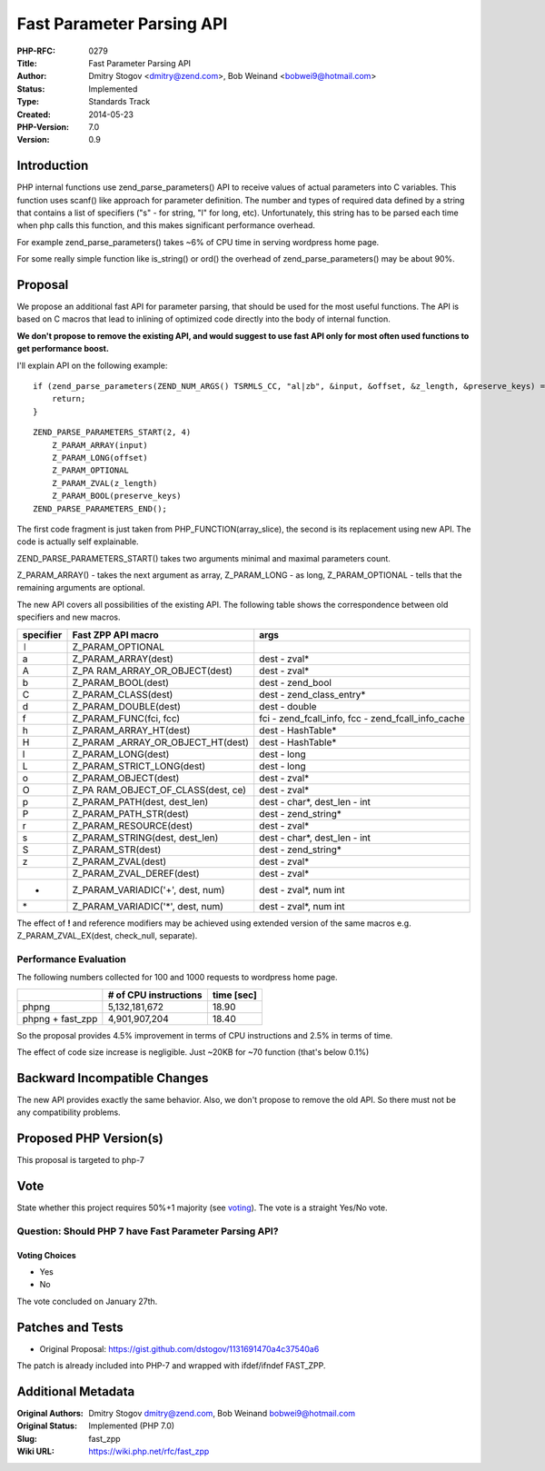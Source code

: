 Fast Parameter Parsing API
==========================

:PHP-RFC: 0279
:Title: Fast Parameter Parsing API
:Author: Dmitry Stogov <dmitry@zend.com>, Bob Weinand <bobwei9@hotmail.com>
:Status: Implemented
:Type: Standards Track
:Created: 2014-05-23
:PHP-Version: 7.0
:Version: 0.9

Introduction
------------

PHP internal functions use zend_parse_parameters() API to receive values
of actual parameters into C variables. This function uses scanf() like
approach for parameter definition. The number and types of required data
defined by a string that contains a list of specifiers ("s" - for
string, "l" for long, etc). Unfortunately, this string has to be parsed
each time when php calls this function, and this makes significant
performance overhead.

For example zend_parse_parameters() takes ~6% of CPU time in serving
wordpress home page.

For some really simple function like is_string() or ord() the overhead
of zend_parse_parameters() may be about 90%.

Proposal
--------

We propose an additional fast API for parameter parsing, that should be
used for the most useful functions. The API is based on C macros that
lead to inlining of optimized code directly into the body of internal
function.

**We don't propose to remove the existing API, and would suggest to use
fast API only for most often used functions to get performance boost.**

I'll explain API on the following example:

::

   if (zend_parse_parameters(ZEND_NUM_ARGS() TSRMLS_CC, "al|zb", &input, &offset, &z_length, &preserve_keys) == FAILURE) {
       return;
   }

::

   ZEND_PARSE_PARAMETERS_START(2, 4)
       Z_PARAM_ARRAY(input)
       Z_PARAM_LONG(offset)
       Z_PARAM_OPTIONAL
       Z_PARAM_ZVAL(z_length)
       Z_PARAM_BOOL(preserve_keys)
   ZEND_PARSE_PARAMETERS_END();

The first code fragment is just taken from PHP_FUNCTION(array_slice),
the second is its replacement using new API. The code is actually self
explainable.

ZEND_PARSE_PARAMETERS_START() takes two arguments minimal and maximal
parameters count.

Z_PARAM_ARRAY() - takes the next argument as array, Z_PARAM_LONG - as
long, Z_PARAM_OPTIONAL - tells that the remaining arguments are
optional.

The new API covers all possibilities of the existing API. The following
table shows the correspondence between old specifiers and new macros.

+-----------+---------------------------+---------------------------+
| specifier | Fast ZPP API macro        | args                      |
+===========+===========================+===========================+
| ``|``     | Z_PARAM_OPTIONAL          |                           |
+-----------+---------------------------+---------------------------+
| a         | Z_PARAM_ARRAY(dest)       | dest - zval\*             |
+-----------+---------------------------+---------------------------+
| A         | Z_PA                      | dest - zval\*             |
|           | RAM_ARRAY_OR_OBJECT(dest) |                           |
+-----------+---------------------------+---------------------------+
| b         | Z_PARAM_BOOL(dest)        | dest - zend_bool          |
+-----------+---------------------------+---------------------------+
| C         | Z_PARAM_CLASS(dest)       | dest - zend_class_entry\* |
+-----------+---------------------------+---------------------------+
| d         | Z_PARAM_DOUBLE(dest)      | dest - double             |
+-----------+---------------------------+---------------------------+
| f         | Z_PARAM_FUNC(fci, fcc)    | fci - zend_fcall_info,    |
|           |                           | fcc -                     |
|           |                           | zend_fcall_info_cache     |
+-----------+---------------------------+---------------------------+
| h         | Z_PARAM_ARRAY_HT(dest)    | dest - HashTable\*        |
+-----------+---------------------------+---------------------------+
| H         | Z_PARAM                   | dest - HashTable\*        |
|           | _ARRAY_OR_OBJECT_HT(dest) |                           |
+-----------+---------------------------+---------------------------+
| l         | Z_PARAM_LONG(dest)        | dest - long               |
+-----------+---------------------------+---------------------------+
| L         | Z_PARAM_STRICT_LONG(dest) | dest - long               |
+-----------+---------------------------+---------------------------+
| o         | Z_PARAM_OBJECT(dest)      | dest - zval\*             |
+-----------+---------------------------+---------------------------+
| O         | Z_PA                      | dest - zval\*             |
|           | RAM_OBJECT_OF_CLASS(dest, |                           |
|           | ce)                       |                           |
+-----------+---------------------------+---------------------------+
| p         | Z_PARAM_PATH(dest,        | dest - char*, dest_len -  |
|           | dest_len)                 | int                       |
+-----------+---------------------------+---------------------------+
| P         | Z_PARAM_PATH_STR(dest)    | dest - zend_string\*      |
+-----------+---------------------------+---------------------------+
| r         | Z_PARAM_RESOURCE(dest)    | dest - zval\*             |
+-----------+---------------------------+---------------------------+
| s         | Z_PARAM_STRING(dest,      | dest - char*, dest_len -  |
|           | dest_len)                 | int                       |
+-----------+---------------------------+---------------------------+
| S         | Z_PARAM_STR(dest)         | dest - zend_string\*      |
+-----------+---------------------------+---------------------------+
| z         | Z_PARAM_ZVAL(dest)        | dest - zval\*             |
+-----------+---------------------------+---------------------------+
|           | Z_PARAM_ZVAL_DEREF(dest)  | dest - zval\*             |
+-----------+---------------------------+---------------------------+
| +         | Z_PARAM_VARIADIC('+',     | dest - zval*, num int     |
|           | dest, num)                |                           |
+-----------+---------------------------+---------------------------+
| \*        | Z_PARAM_VARIADIC('*',     | dest - zval*, num int     |
|           | dest, num)                |                           |
+-----------+---------------------------+---------------------------+

The effect of **!** and reference modifiers may be achieved using
extended version of the same macros e.g. Z_PARAM_ZVAL_EX(dest,
check_null, separate).

Performance Evaluation
~~~~~~~~~~~~~~~~~~~~~~

The following numbers collected for 100 and 1000 requests to wordpress
home page.

================ ===================== ==========
\                # of CPU instructions time [sec]
================ ===================== ==========
phpng            5,132,181,672         18.90
phpng + fast_zpp 4,901,907,204         18.40
================ ===================== ==========

So the proposal provides 4.5% improvement in terms of CPU instructions
and 2.5% in terms of time.

The effect of code size increase is negligible. Just ~20KB for ~70
function (that's below 0.1%)

Backward Incompatible Changes
-----------------------------

The new API provides exactly the same behavior. Also, we don't propose
to remove the old API. So there must not be any compatibility problems.

Proposed PHP Version(s)
-----------------------

This proposal is targeted to php-7

Vote
----

State whether this project requires 50%+1 majority (see
`voting <voting>`__). The vote is a straight Yes/No vote.

Question: Should PHP 7 have Fast Parameter Parsing API?
~~~~~~~~~~~~~~~~~~~~~~~~~~~~~~~~~~~~~~~~~~~~~~~~~~~~~~~

Voting Choices
^^^^^^^^^^^^^^

-  Yes
-  No

The vote concluded on January 27th.

Patches and Tests
-----------------

-  Original Proposal:
   https://gist.github.com/dstogov/1131691470a4c37540a6

The patch is already included into PHP-7 and wrapped with ifdef/ifndef
FAST_ZPP.

Additional Metadata
-------------------

:Original Authors: Dmitry Stogov dmitry@zend.com, Bob Weinand bobwei9@hotmail.com
:Original Status: Implemented (PHP 7.0)
:Slug: fast_zpp
:Wiki URL: https://wiki.php.net/rfc/fast_zpp

